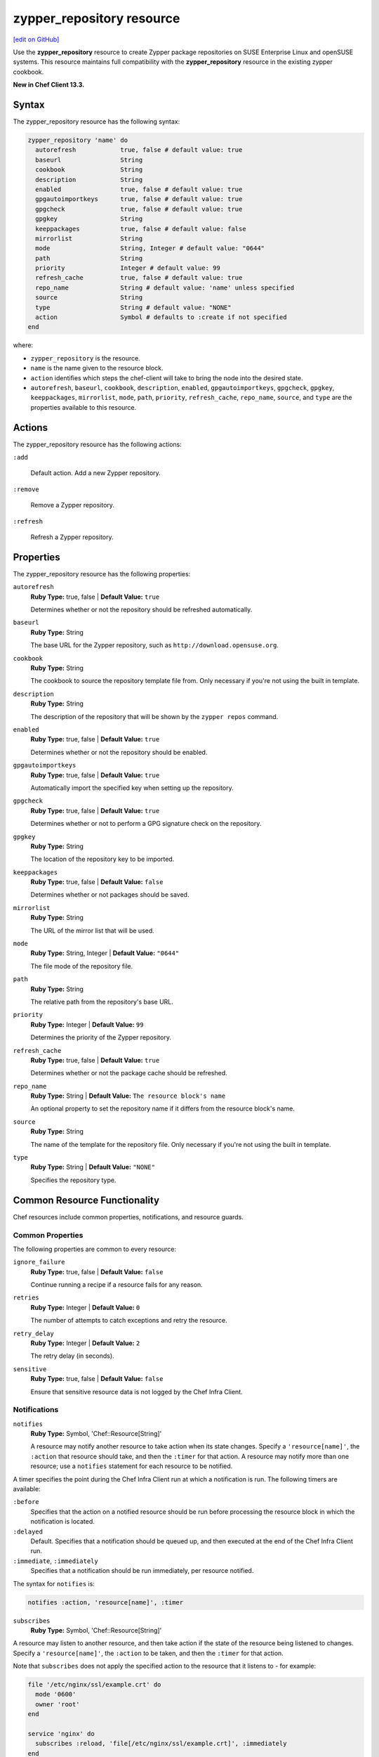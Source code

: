 =====================================================
zypper_repository resource
=====================================================
`[edit on GitHub] <https://github.com/chef/chef-web-docs/blob/master/chef_master/source/resource_zypper_repository.rst>`__

Use the **zypper_repository** resource to create Zypper package repositories on SUSE Enterprise Linux and openSUSE systems. This resource maintains full compatibility with the **zypper_repository** resource in the existing zypper cookbook.

**New in Chef Client 13.3.**

Syntax
=====================================================
The zypper_repository resource has the following syntax:

.. code-block:: ruby

  zypper_repository 'name' do
    autorefresh            true, false # default value: true
    baseurl                String
    cookbook               String
    description            String
    enabled                true, false # default value: true
    gpgautoimportkeys      true, false # default value: true
    gpgcheck               true, false # default value: true
    gpgkey                 String
    keeppackages           true, false # default value: false
    mirrorlist             String
    mode                   String, Integer # default value: "0644"
    path                   String
    priority               Integer # default value: 99
    refresh_cache          true, false # default value: true
    repo_name              String # default value: 'name' unless specified
    source                 String
    type                   String # default value: "NONE"
    action                 Symbol # defaults to :create if not specified
  end

where:

* ``zypper_repository`` is the resource.
* ``name`` is the name given to the resource block.
* ``action`` identifies which steps the chef-client will take to bring the node into the desired state.
* ``autorefresh``, ``baseurl``, ``cookbook``, ``description``, ``enabled``, ``gpgautoimportkeys``, ``gpgcheck``, ``gpgkey``, ``keeppackages``, ``mirrorlist``, ``mode``, ``path``, ``priority``, ``refresh_cache``, ``repo_name``, ``source``, and ``type`` are the properties available to this resource.

Actions
=====================================================

The zypper_repository resource has the following actions:

``:add``

   Default action. Add a new Zypper repository.

``:remove``

   Remove a Zypper repository.

``:refresh``

   Refresh a Zypper repository.

Properties
=====================================================

The zypper_repository resource has the following properties:

``autorefresh``
   **Ruby Type:** true, false | **Default Value:** ``true``

   Determines whether or not the repository should be refreshed automatically.

``baseurl``
   **Ruby Type:** String

   The base URL for the Zypper repository, such as ``http://download.opensuse.org``.

``cookbook``
   **Ruby Type:** String

   The cookbook to source the repository template file from. Only necessary if you're not using the built in template.

``description``
   **Ruby Type:** String

   The description of the repository that will be shown by the ``zypper repos`` command.

``enabled``
   **Ruby Type:** true, false | **Default Value:** ``true``

   Determines whether or not the repository should be enabled.

``gpgautoimportkeys``
   **Ruby Type:** true, false | **Default Value:** ``true``

   Automatically import the specified key when setting up the repository.
``gpgcheck``
   **Ruby Type:** true, false | **Default Value:** ``true``

   Determines whether or not to perform a GPG signature check on the repository.

``gpgkey``
   **Ruby Type:** String

   The location of the repository key to be imported.

``keeppackages``
   **Ruby Type:** true, false | **Default Value:** ``false``

   Determines whether or not packages should be saved.

``mirrorlist``
   **Ruby Type:** String

   The URL of the mirror list that will be used.

``mode``
   **Ruby Type:** String, Integer | **Default Value:** ``"0644"``

   The file mode of the repository file.

``path``
   **Ruby Type:** String

   The relative path from the repository's base URL.

``priority``
   **Ruby Type:** Integer | **Default Value:** ``99``

   Determines the priority of the Zypper repository. 

``refresh_cache``
   **Ruby Type:** true, false | **Default Value:** ``true``

   Determines whether or not the package cache should be refreshed.

``repo_name``
   **Ruby Type:** String | **Default Value:** ``The resource block's name``

   An optional property to set the repository name if it differs from the resource block's name.

``source``
   **Ruby Type:** String

   The name of the template for the repository file. Only necessary if you're not using the built in template.


``type``
   **Ruby Type:** String | **Default Value:** ``"NONE"``

   Specifies the repository type.

Common Resource Functionality
=====================================================

Chef resources include common properties, notifications, and resource guards.

Common Properties
-----------------------------------------------------

.. tag resources_common_properties

The following properties are common to every resource:

``ignore_failure``
  **Ruby Type:** true, false | **Default Value:** ``false``

  Continue running a recipe if a resource fails for any reason.

``retries``
  **Ruby Type:** Integer | **Default Value:** ``0``

  The number of attempts to catch exceptions and retry the resource.

``retry_delay``
  **Ruby Type:** Integer | **Default Value:** ``2``

  The retry delay (in seconds).

``sensitive``
  **Ruby Type:** true, false | **Default Value:** ``false``

  Ensure that sensitive resource data is not logged by the Chef Infra Client.

.. end_tag

Notifications
-----------------------------------------------------
``notifies``
  **Ruby Type:** Symbol, 'Chef::Resource[String]'

  .. tag resources_common_notification_notifies

  A resource may notify another resource to take action when its state changes. Specify a ``'resource[name]'``, the ``:action`` that resource should take, and then the ``:timer`` for that action. A resource may notify more than one resource; use a ``notifies`` statement for each resource to be notified.

  .. end_tag

.. tag resources_common_notification_timers

A timer specifies the point during the Chef Infra Client run at which a notification is run. The following timers are available:

``:before``
   Specifies that the action on a notified resource should be run before processing the resource block in which the notification is located.

``:delayed``
   Default. Specifies that a notification should be queued up, and then executed at the end of the Chef Infra Client run.

``:immediate``, ``:immediately``
   Specifies that a notification should be run immediately, per resource notified.

.. end_tag

.. tag resources_common_notification_notifies_syntax

The syntax for ``notifies`` is:

.. code-block:: ruby

  notifies :action, 'resource[name]', :timer

.. end_tag

``subscribes``
  **Ruby Type:** Symbol, 'Chef::Resource[String]'

.. tag resources_common_notification_subscribes

A resource may listen to another resource, and then take action if the state of the resource being listened to changes. Specify a ``'resource[name]'``, the ``:action`` to be taken, and then the ``:timer`` for that action.

Note that ``subscribes`` does not apply the specified action to the resource that it listens to - for example:

.. code-block:: ruby

 file '/etc/nginx/ssl/example.crt' do
   mode '0600'
   owner 'root'
 end

 service 'nginx' do
   subscribes :reload, 'file[/etc/nginx/ssl/example.crt]', :immediately
 end

In this case the ``subscribes`` property reloads the ``nginx`` service whenever its certificate file, located under ``/etc/nginx/ssl/example.crt``, is updated. ``subscribes`` does not make any changes to the certificate file itself, it merely listens for a change to the file, and executes the ``:reload`` action for its resource (in this example ``nginx``) when a change is detected.

.. end_tag

.. tag resources_common_notification_timers

A timer specifies the point during the Chef Infra Client run at which a notification is run. The following timers are available:

``:before``
   Specifies that the action on a notified resource should be run before processing the resource block in which the notification is located.

``:delayed``
   Default. Specifies that a notification should be queued up, and then executed at the end of the Chef Infra Client run.

``:immediate``, ``:immediately``
   Specifies that a notification should be run immediately, per resource notified.

.. end_tag

.. tag resources_common_notification_subscribes_syntax

The syntax for ``subscribes`` is:

.. code-block:: ruby

   subscribes :action, 'resource[name]', :timer

.. end_tag

Guards
-----------------------------------------------------

.. tag resources_common_guards

A guard property can be used to evaluate the state of a node during the execution phase of the Chef Infra Client run. Based on the results of this evaluation, a guard property is then used to tell the Chef Infra Client if it should continue executing a resource. A guard property accepts either a string value or a Ruby block value:

* A string is executed as a shell command. If the command returns ``0``, the guard is applied. If the command returns any other value, then the guard property is not applied. String guards in a **powershell_script** run Windows PowerShell commands and may return ``true`` in addition to ``0``.
* A block is executed as Ruby code that must return either ``true`` or ``false``. If the block returns ``true``, the guard property is applied. If the block returns ``false``, the guard property is not applied.

A guard property is useful for ensuring that a resource is idempotent by allowing that resource to test for the desired state as it is being executed, and then if the desired state is present, for the Chef Infra Client to do nothing.

.. end_tag

.. tag resources_common_guards_properties

The following properties can be used to define a guard that is evaluated during the execution phase of the Chef Infra Client run:

``not_if``
  Prevent a resource from executing when the condition returns ``true``.

``only_if``
  Allow a resource to execute only if the condition returns ``true``.

.. end_tag

Examples
==========================================

**Add a repository**

This example adds the "Apache" repository for OpenSUSE Leap 42.2:

.. code-block:: ruby

   zypper_repository 'apache' do
     baseurl 'http://download.opensuse.org/repositories/Apache'
     path '/openSUSE_Leap_42.2'
     type 'rpm-md'
     priority '100'
   end

